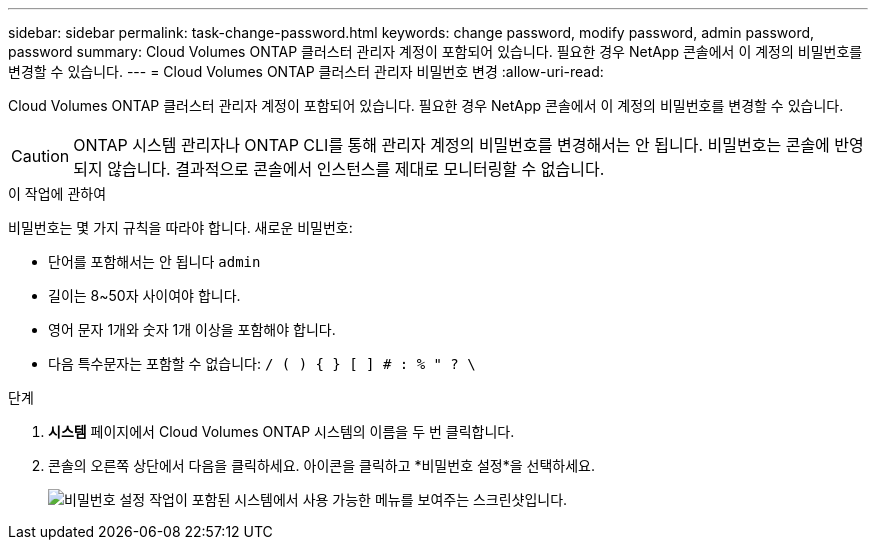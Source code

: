 ---
sidebar: sidebar 
permalink: task-change-password.html 
keywords: change password, modify password, admin password, password 
summary: Cloud Volumes ONTAP 클러스터 관리자 계정이 포함되어 있습니다.  필요한 경우 NetApp 콘솔에서 이 계정의 비밀번호를 변경할 수 있습니다. 
---
= Cloud Volumes ONTAP 클러스터 관리자 비밀번호 변경
:allow-uri-read: 


[role="lead"]
Cloud Volumes ONTAP 클러스터 관리자 계정이 포함되어 있습니다.  필요한 경우 NetApp 콘솔에서 이 계정의 비밀번호를 변경할 수 있습니다.


CAUTION: ONTAP 시스템 관리자나 ONTAP CLI를 통해 관리자 계정의 비밀번호를 변경해서는 안 됩니다.  비밀번호는 콘솔에 반영되지 않습니다.  결과적으로 콘솔에서 인스턴스를 제대로 모니터링할 수 없습니다.

.이 작업에 관하여
비밀번호는 몇 가지 규칙을 따라야 합니다.  새로운 비밀번호:

* 단어를 포함해서는 안 됩니다 `admin`
* 길이는 8~50자 사이여야 합니다.
* 영어 문자 1개와 숫자 1개 이상을 포함해야 합니다.
* 다음 특수문자는 포함할 수 없습니다: `/ ( ) { } [ ] # : % " ? \`


.단계
. *시스템* 페이지에서 Cloud Volumes ONTAP 시스템의 이름을 두 번 클릭합니다.
. 콘솔의 오른쪽 상단에서 다음을 클릭하세요.image:icon-action.png[""] 아이콘을 클릭하고 *비밀번호 설정*을 선택하세요.
+
image:screenshot_settings_set_password.png["비밀번호 설정 작업이 포함된 시스템에서 사용 가능한 메뉴를 보여주는 스크린샷입니다."]



